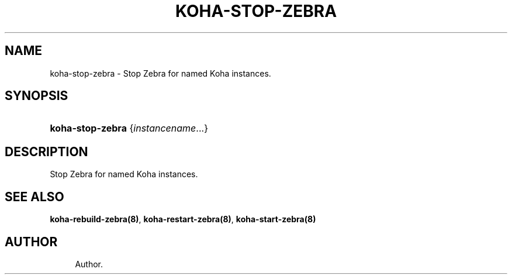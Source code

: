 '\" t
.\"     Title: koha-stop-zebra
.\"    Author: 
.\" Generator: DocBook XSL Stylesheets v1.75.2 <http://docbook.sf.net/>
.\"      Date: 09/25/2011
.\"    Manual: koha-stop-zebra
.\"    Source: Koha
.\"  Language: English
.\"
.TH "KOHA\-STOP\-ZEBRA" "8" "09/25/2011" "Koha" "koha-stop-zebra"
.\" -----------------------------------------------------------------
.\" * Define some portability stuff
.\" -----------------------------------------------------------------
.\" ~~~~~~~~~~~~~~~~~~~~~~~~~~~~~~~~~~~~~~~~~~~~~~~~~~~~~~~~~~~~~~~~~
.\" http://bugs.debian.org/507673
.\" http://lists.gnu.org/archive/html/groff/2009-02/msg00013.html
.\" ~~~~~~~~~~~~~~~~~~~~~~~~~~~~~~~~~~~~~~~~~~~~~~~~~~~~~~~~~~~~~~~~~
.ie \n(.g .ds Aq \(aq
.el       .ds Aq '
.\" -----------------------------------------------------------------
.\" * set default formatting
.\" -----------------------------------------------------------------
.\" disable hyphenation
.nh
.\" disable justification (adjust text to left margin only)
.ad l
.\" -----------------------------------------------------------------
.\" * MAIN CONTENT STARTS HERE *
.\" -----------------------------------------------------------------
.SH "NAME"
koha-stop-zebra \- Stop Zebra for named Koha instances\&.
.SH "SYNOPSIS"
.HP \w'\fBkoha\-stop\-zebra\fR\ 'u
\fBkoha\-stop\-zebra\fR {\fIinstancename\fR...}
.SH "DESCRIPTION"
.PP
Stop Zebra for named Koha instances\&.
.SH "SEE ALSO"
\fBkoha\-rebuild\-zebra(8)\fR, \fBkoha\-restart\-zebra(8)\fR, \fBkoha\-start\-zebra(8)\fR
.SH "AUTHOR"
.br
.RS 4
Author.
.RE
